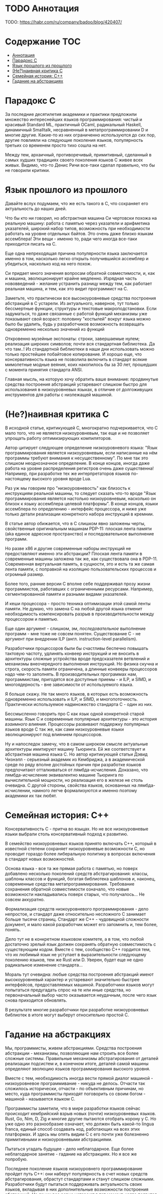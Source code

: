* TODO Аннотация

  TODO: https://habr.com/ru/company/badoo/blog/420407/

* Содержание :TOC:
- [[#аннотация][Аннотация]]
- [[#парадокс-c][Парадокс C]]
- [[#язык-прошлого-из-прошлого][Язык прошлого из прошлого]]
- [[#ненаивная-критика-с][(Не?)наивная критика С]]
- [[#семейная-история-c][Семейная история: C++]]
- [[#гадание-на-абстракциях][Гадание на абстракциях]]

* Парадокс C

  За последние десятилетия академики и практики предложили множество интереснейших языков
  программирования: чистый и красивый Standard ML, практичный OCaml, радикальный Haskell, динамичный
  Smalltalk, несравненный в метапрограммировании D и многие другие. Какие-то из них ограниченно
  используются до сих пор, другие повлияли на следующие поколения языков, популярность третьих со
  временем просто тихо сошла на нет.

  Между тем, архаичный, противоречивый, примитивный, сделанный в самых худших традициях своего
  поколения языков C живее всех живых. Видимо, что-то Денис Ричи все-таки сделал правильно, что бы
  не говорили критики.

* Язык прошлого из прошлого

  Давайте вслух подумаем, что же есть такого в C, что сохраняет его актуальность до наших дней.

  Что бы кто ни говорил, но абстрактная машина Си чертовски похожа на реальную машину: работа с
  памятью через указатели и арифметика указателей, широкий набор типов, возможность при
  необходимости работать на уровне отдельных байтов. Это очень даже близко языкам ассемблера! Эти
  вещи - именно то, ради чего иногда все-таки приходится писать на С.

  Еще одна непреходящая причина популярности языка заключается именно в том, насколько легко открыть
  получившийся ассемблер и убедиться, насколько код на него похож.

  Си придает много значения вопросам обратной совместимости, и, как и машина, эволюционирует крайне
  медленно. Изрядная часть нововведений - желание устранить разницу между тем, как работает реальная
  машина, и тем, как это видит программист на C.

  Заметьте, что практически все высокоуровневые средства построения абстракций в C устарели. Из
  актуального, наверное, тут только бессмертные функции, структуры и текстовые макроподстановки.
  Если задуматься, то даже связанные с работой функций механизмы уже показывают свой возраст:
  половину "костылей" вокруг языка можно было бы удалить, будь у разработчиков возможность
  возвращать одновременно несколько значений из функций

  Откровенно музейные экспонаты: строки, завершаемые нулем; реализация широких символов; почти вся
  стандартная библиотека. Да что там..! Из стандартной библиотеки в наши дни использовать можно
  только простейшее побайтовое копирование. И хорошо еще, что консервативность языка не позволила
  включить в стандарт всякие мимолетные модные веяния, коих накопилось бы за 30 лет, прошедших с
  момента принятия стандарта ANSI.

  Главная мысль, на которую хочу обратить ваше внимание: продвинутые средства построения абстракций
  устаревают слишком быстро для использования в низкоуровневых языках, в отличие от долгоживущих
  инструментов для работы с низлежащей машиной.

* (Не?)наивная критика С

  В исходной статье, критикующей C, многократно подчеркивается, что C мало того, что не является
  низкоуровневым, так еще и не позволяет упрощать работу оптимизирующих компиляторов.

  Автор цитирует следующее определение низкоуровневого языка: "Язык программирования является
  низкоуровневым, если написанные на нём программы требуют внимания к несущественному". По мне так
  это слишком неоднозначное определение. В конце концов, иногда даже работа на уровне распределения
  регистров очень даже существенна! Например, при разработке тех же интерпретаторов языков
  по-настоящему высокого уровня вроде Lua.

  Раз уж мы говорим про "низкоуровневость" как близость к инструкциям реальной машины, то следует
  сказать что-то вроде "Язык программирования является настолько низкоуровневым, насколько он близок
  к языку ассемблера целевой платформы". В конце концов, языки ассемблера по определению - интерфейс
  процессора, и ниже уже только детали реализации конкретного набора инструкций в кремнии.

  В статье автор обижается, что в C слишком явно заложены черты, свойственные оригинальным машинам
  PDP-11: плоская лента памяти (aka единое адресное пространство) и последовательное выполнение
  программ.

  Но разве x86 и другие современные наборы инструкций не предоставляют именно эти абстракции?
  Плоская лента памяти в современные машины заложена так же, как существовала она в PDP-11.
  Современная виртуальная память, в сущности, это и есть та же самая лента памяти, с поправкой на
  изоляцию пользовательских процессов и огромный размер.

  Более того, ранние версии C вполне себе поддерживал прозу жизни программистов, работавших с
  ограниченными ресурсами. Например, сегментированной памяти и разными видами указателей.

  И кеши процессора - просто техника оптимизации этой самой ленты памяти. Не думаю, что замена C на
  любой другой языка отменит необходимость компенсировать разрыв в производительности между
  процессором и памятью.

  Еще один аргумент - слишком, эм, /последовательное/ выполнение программ - мне тоже не совсем
  понятен. Существование C - не аргумент при внедрении ILP (англ. instruction-level parallelism).

  Разработчики процессоров были бы счастливы беспечно повышать тактовую частоту, удлинять конвеер
  инструкций и не вносить в архитектуры сложные устройства вроде предсказателя ветвлений и механизмы
  внеочередного выполнения инструкций. Но физика скучна и строга, скорость памяти ограничена, а
  длинные конвееры процессоров надо чем-то заполнять. В производительных программах нам,
  программистам, пригодятся все доступные приемы - и ILP, и SIMD, и многоядерность - вне зависимости
  от используемого языка.

  Я больше скажу. Не так много языков, в которых есть возможность одновременно использовать и ILP, и
  SIMD, и многопоточность. Практически используемое надмножество стандарта C - один из них.

  Бессмысленно говорить про C как язык одной конкретной старой машины. Язык C и современные
  популярные архитектуры - это история /взаимного влияния/. Процессоры развивают поддержку популярных
  языков вроде C так же, как сами низкоуровневые языки эволюционируют под влиянием процессоров.

  Ну и напоследок замечу, что в самом широком смысле актуальные архитектуры имитируют машину
  Тьюринга. Ей же соответствует и абстрактная машина языка C. Но автор критикующей статьи Дэвид
  Чизнэлл - серьезный академик из Кембриджа, а в академической среде по ряду вполне достойных причин
  при разработке языков предпочитают отталкиваться от лямбда-исчисления. Доказано, что
  лямбда-исчисление эквивалентно машине Тьюринга по вычислительной мощности, но реализация его в
  железе не столь очевидна. С другой стороны, свойства языков, основанных на лямбда-исчислении,
  намного легче формализуются и именно поэтому академики их так любят.

* Семейная история: C++

  Консервативность C - притча во языцах. Но не все низкоуровневые языки выбрали столь консервативный
  подход к развитию.

  В семейство низкоуровневых языков принято включать С++, который в известной степени сохраняет
  низкоуровневые возможности C, но проводит гораздо более либеральную политику в вопросах
  включения в стандарт новых возможностей.

  Основа языка - все та же прямая работа с памятью, но поверх добавлено несколько поколений средств
  абстрагирования: классы, шаблоны классов и функций, богатая библиотека шаблонов и, наконец,
  современные средства метапрограммирования. Требование сохранения обратной совместимости означало,
  что новые возможности накладывались поверх старых, что получалось... Не совсем аккуратно.

  Формализация средств низкоуровневого программирования - дело непростое, и стандарт даже
  относительно несложного C занимает больше тысячи страниц. Стандарт же C++ - чудовищной сложности
  документ, и мало какой разработчик может его запомнить и, тем более, понять.

  Дело тут не в конкретном языковом комитете, а в том, что любой достаточно зрелый язык должен
  сохранять обратную совместимость с существующим кодом. Вместе с тем, сообщество С++ гордится тем,
  что их любимый язык не уступает в выразительности следующему поколению языков, тем же Rust или D.
  Уверен, будет еще не одно радикальное изменение стандарта...

  Мораль тут очевидна: любые средства построения абстракций имеют высокоуровневый характер и
  устаревают значительно быстрее интерфейсов, предоставляемых машиной. Разработчики языков могут
  попытаться предугадать спрос на те или иные средства, но первоначальный выбор часто оказывается
  неудачным, после чего язык снова приходится обновлять.

  В результате многие разработчики при разработке низкоуровневых библиотек в итоге могут выберут
  относительно простой C.

* Гадание на абстракциях

  Мы, программисты, живем абстракциями. Средства построения абстракции - механизмы, позволяющие нам
  строить все более сложные системы. Правильные механизмы абстрагирования от деталей реализации
  подсистем и, в конечном итоге, деталей самой машины определяют эволюцию языков программирования
  высокого уровня.

  Вместе с тем, необходимость иногда вести прямой диалог машиной - низкоуровневое программивание -
  никуда не делось. Отчасти так сложилось исторически, отчасти - по объективным причинам, но место,
  куда программисты приходят поговорить со своим богом - машиной - называется языком C.

  Программисты заметили, что в мире разработки языков сейчас происходит кембрийский взрыв новых
  (почти) низкоуровневых языков. Rust, Go, Nim, D, Zig и многие другие пытаются отобрать корону у C.
  Но уже одно это разнообразие означает, что должен быть какой-то lingua franca, единый способ
  создавать код, работающих на всех этих платформах. И здесь мы опять видим C с его почти уже
  болезненно примитивными и низкоуровневыми абстракциями.

  Пытаться угадать будущее - дело неблагодарное. Еще более неблагодарное занятие - гадание на
  абстракциях. Но я все же попробую.

  Последнее поколение языков низкоуровнего программирование пройдет путь C++: они наберут
  популярность в счет новых средств абстрагирования, обрастут стандартами и станут слишком сложными.
  Разработчики будут пытаться поддерживать актуальность своих языков, вкладывая в них дополнительные
  возможности построения абстракций. Но языки все равно устареют в тот момент, когда появится /еще
  одно/ поколение языков с еще более продвинутыми средствами спасения от сложности мира.

  А язык C, между тем, будет жить.

